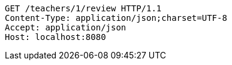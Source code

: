 [source,http,options="nowrap"]
----
GET /teachers/1/review HTTP/1.1
Content-Type: application/json;charset=UTF-8
Accept: application/json
Host: localhost:8080

----